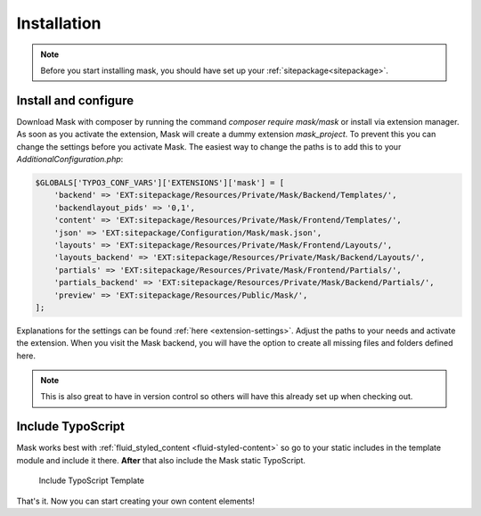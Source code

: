 ﻿.. include:: ../Includes.txt

.. _installation:

============
Installation
============

.. note::
   Before you start installing mask, you should have set up your :ref:`sitepackage<sitepackage>`.

Install and configure
=====================

Download Mask with composer by running the command `composer require mask/mask` or install via extension manager.
As soon as you activate the extension, Mask will create a dummy extension `mask_project`. To prevent this you can
change the settings before you activate Mask. The easiest way to change the paths is to add this to your
`AdditionalConfiguration.php`:

.. code-block:: php

   $GLOBALS['TYPO3_CONF_VARS']['EXTENSIONS']['mask'] = [
       'backend' => 'EXT:sitepackage/Resources/Private/Mask/Backend/Templates/',
       'backendlayout_pids' => '0,1',
       'content' => 'EXT:sitepackage/Resources/Private/Mask/Frontend/Templates/',
       'json' => 'EXT:sitepackage/Configuration/Mask/mask.json',
       'layouts' => 'EXT:sitepackage/Resources/Private/Mask/Frontend/Layouts/',
       'layouts_backend' => 'EXT:sitepackage/Resources/Private/Mask/Backend/Layouts/',
       'partials' => 'EXT:sitepackage/Resources/Private/Mask/Frontend/Partials/',
       'partials_backend' => 'EXT:sitepackage/Resources/Private/Mask/Backend/Partials/',
       'preview' => 'EXT:sitepackage/Resources/Public/Mask/',
   ];

Explanations for the settings can be found :ref:`here <extension-settings>`.
Adjust the paths to your needs and activate the extension. When you visit the Mask backend, you will have the option to
create all missing files and folders defined here.

.. note::
   This is also great to have in version control so others will have
   this already set up when checking out.

Include TypoScript
==================

Mask works best with :ref:`fluid_styled_content <fluid-styled-content>` so go to your static includes in the template
module and include it there. **After** that also include the Mask static TypoScript.

.. figure:: ../Images/AdministratorManual/TypoScriptTemplate.png
   :alt: Include TypoScript Template
   :class: with-border

   Include TypoScript Template

That's it. Now you can start creating your own content elements!
